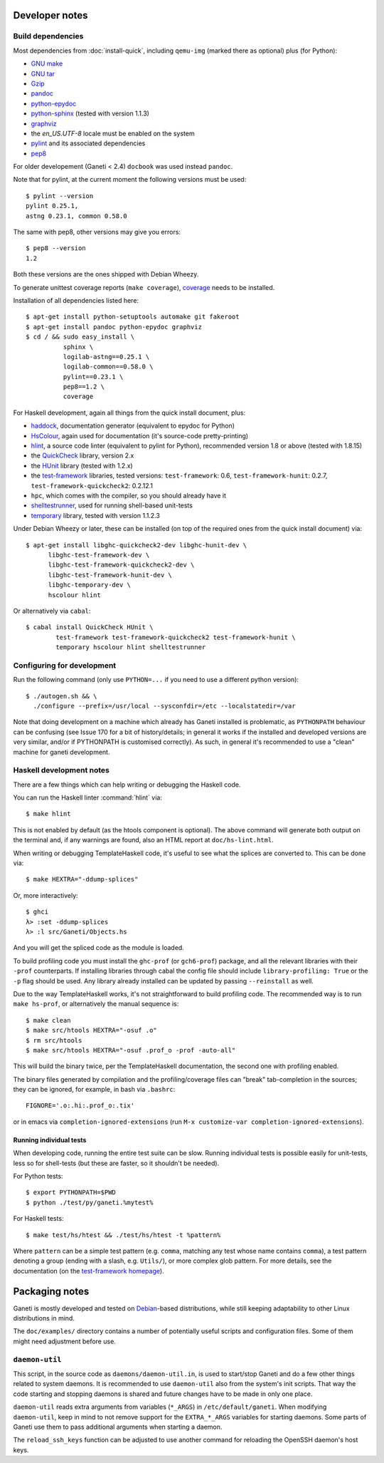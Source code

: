 Developer notes
===============

.. highlight:: shell-example

Build dependencies
------------------

Most dependencies from :doc:`install-quick`, including ``qemu-img``
(marked there as optional) plus (for Python):

- `GNU make <http://www.gnu.org/software/make/>`_
- `GNU tar <http://www.gnu.org/software/tar/>`_
- `Gzip <http://www.gnu.org/software/gzip/>`_
- `pandoc <http://johnmacfarlane.net/pandoc/>`_
- `python-epydoc <http://epydoc.sourceforge.net/>`_
- `python-sphinx <http://sphinx.pocoo.org/>`_
  (tested with version 1.1.3)
- `graphviz <http://www.graphviz.org/>`_
- the `en_US.UTF-8` locale must be enabled on the system
- `pylint <http://www.logilab.org/857>`_ and its associated
  dependencies
- `pep8 <https://github.com/jcrocholl/pep8/>`_

For older developement (Ganeti < 2.4) ``docbook`` was used instead
``pandoc``.

Note that for pylint, at the current moment the following versions
must be used::

    $ pylint --version
    pylint 0.25.1,
    astng 0.23.1, common 0.58.0

The same with pep8, other versions may give you errors::

     $ pep8 --version
     1.2

Both these versions are the ones shipped with Debian Wheezy.

To generate unittest coverage reports (``make coverage``), `coverage
<http://pypi.python.org/pypi/coverage>`_ needs to be installed.

Installation of all dependencies listed here::

     $ apt-get install python-setuptools automake git fakeroot
     $ apt-get install pandoc python-epydoc graphviz
     $ cd / && sudo easy_install \
               sphinx \
               logilab-astng==0.25.1 \
               logilab-common==0.58.0 \
               pylint==0.23.1 \
               pep8==1.2 \
               coverage

For Haskell development, again all things from the quick install
document, plus:

- `haddock <http://www.haskell.org/haddock/>`_, documentation
  generator (equivalent to epydoc for Python)
- `HsColour <http://hackage.haskell.org/package/hscolour>`_, again
  used for documentation (it's source-code pretty-printing)
- `hlint <http://community.haskell.org/~ndm/hlint/>`_, a source code
  linter (equivalent to pylint for Python), recommended version 1.8 or
  above (tested with 1.8.15)
- the `QuickCheck <http://hackage.haskell.org/package/QuickCheck>`_
  library, version 2.x
- the `HUnit <http://hunit.sourceforge.net/>`_ library (tested with
  1.2.x)
- the `test-framework
  <http://batterseapower.github.com/test-framework/>`_ libraries,
  tested versions: ``test-framework``: 0.6, ``test-framework-hunit``:
  0.2.7, ``test-framework-quickcheck2``: 0.2.12.1
- ``hpc``, which comes with the compiler, so you should already have
  it
- `shelltestrunner <http://joyful.com/shelltestrunner>`_, used for
  running shell-based unit-tests
- `temporary <https://github.com/batterseapower/temporary/>`_ library,
  tested with version 1.1.2.3

Under Debian Wheezy or later, these can be installed (on top of the
required ones from the quick install document) via::

  $ apt-get install libghc-quickcheck2-dev libghc-hunit-dev \
        libghc-test-framework-dev \
        libghc-test-framework-quickcheck2-dev \
        libghc-test-framework-hunit-dev \
        libghc-temporary-dev \
        hscolour hlint

Or alternatively via ``cabal``::

  $ cabal install QuickCheck HUnit \
          test-framework test-framework-quickcheck2 test-framework-hunit \
          temporary hscolour hlint shelltestrunner


Configuring for development
---------------------------

Run the following command (only use ``PYTHON=...`` if you need to use a
different python version)::

  $ ./autogen.sh && \
    ./configure --prefix=/usr/local --sysconfdir=/etc --localstatedir=/var

Note that doing development on a machine which already has Ganeti
installed is problematic, as ``PYTHONPATH`` behaviour can be confusing
(see Issue 170 for a bit of history/details; in general it works if
the installed and developed versions are very similar, and/or if
PYTHONPATH is customised correctly). As such, in general it's
recommended to use a "clean" machine for ganeti development.

Haskell development notes
-------------------------

There are a few things which can help writing or debugging the Haskell
code.

You can run the Haskell linter :command:`hlint` via::

  $ make hlint

This is not enabled by default (as the htools component is
optional). The above command will generate both output on the terminal
and, if any warnings are found, also an HTML report at
``doc/hs-lint.html``.

When writing or debugging TemplateHaskell code, it's useful to see
what the splices are converted to. This can be done via::

  $ make HEXTRA="-ddump-splices"

Or, more interactively::

  $ ghci
  λ> :set -ddump-splices
  λ> :l src/Ganeti/Objects.hs

And you will get the spliced code as the module is loaded.

To build profiling code you must install the ``ghc-prof`` (or
``gch6-prof``) package, and all the relevant libraries with their
``-prof`` counterparts. If installing libraries through cabal the config
file should include ``library-profiling: True`` or the ``-p`` flag
should be used. Any library already installed can be updated by passing
``--reinstall`` as well.

Due to the way TemplateHaskell works, it's not straightforward to
build profiling code. The recommended way is to run ``make hs-prof``,
or alternatively the manual sequence is::

  $ make clean
  $ make src/htools HEXTRA="-osuf .o"
  $ rm src/htools
  $ make src/htools HEXTRA="-osuf .prof_o -prof -auto-all"

This will build the binary twice, per the TemplateHaskell
documentation, the second one with profiling enabled.

The binary files generated by compilation and the profiling/coverage
files can "break" tab-completion in the sources; they can be ignored,
for example, in bash via ``.bashrc``::

  FIGNORE='.o:.hi:.prof_o:.tix'

or in emacs via ``completion-ignored-extensions`` (run ``M-x
customize-var completion-ignored-extensions``).

Running individual tests
~~~~~~~~~~~~~~~~~~~~~~~~

When developing code, running the entire test suite can be
slow. Running individual tests is possible easily for unit-tests, less
so for shell-tests (but these are faster, so it shouldn't be needed).

For Python tests::

  $ export PYTHONPATH=$PWD
  $ python ./test/py/ganeti.%mytest%

For Haskell tests::

  $ make test/hs/htest && ./test/hs/htest -t %pattern%

Where ``pattern`` can be a simple test pattern (e.g. ``comma``,
matching any test whose name contains ``comma``), a test pattern
denoting a group (ending with a slash, e.g. ``Utils/``), or more
complex glob pattern. For more details, see the documentation (on the
`test-framework homepage
<http://batterseapower.github.com/test-framework/>`_).

Packaging notes
===============

Ganeti is mostly developed and tested on `Debian
<http://www.debian.org/>`_-based distributions, while still keeping
adaptability to other Linux distributions in mind.

The ``doc/examples/`` directory contains a number of potentially useful
scripts and configuration files. Some of them might need adjustment
before use.

``daemon-util``
---------------

This script, in the source code as ``daemons/daemon-util.in``, is used
to start/stop Ganeti and do a few other things related to system
daemons. It is recommended to use ``daemon-util`` also from the system's
init scripts. That way the code starting and stopping daemons is shared
and future changes have to be made in only one place.

``daemon-util`` reads extra arguments from variables (``*_ARGS``) in
``/etc/default/ganeti``. When modifying ``daemon-util``, keep in mind to
not remove support for the ``EXTRA_*_ARGS`` variables for starting
daemons. Some parts of Ganeti use them to pass additional arguments when
starting a daemon.

The ``reload_ssh_keys`` function can be adjusted to use another command
for reloading the OpenSSH daemon's host keys.

.. vim: set textwidth=72 :
